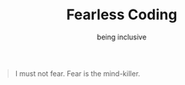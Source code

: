 #+TITLE: Fearless Coding
#+SUBTITLE: being inclusive

#+begin_quote
I must not fear. Fear is the mind-killer.
#+end_quote
